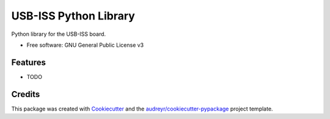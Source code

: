 ======================
USB-ISS Python Library
======================


.. image:: https://img.shields.io/pypi/v/usb_iss.svg
        :target: https://pypi.python.org/pypi/usb_iss

.. image:: https://img.shields.io/travis/sneakypete81/usb_iss.svg
        :target: https://travis-ci.org/sneakypete81/usb_iss

.. image:: https://pyup.io/repos/github/sneakypete81/usb_iss/shield.svg
     :target: https://pyup.io/repos/github/sneakypete81/usb_iss/
     :alt: Updates



Python library for the USB-ISS board.


* Free software: GNU General Public License v3


Features
--------

* TODO

Credits
-------

This package was created with Cookiecutter_ and the `audreyr/cookiecutter-pypackage`_ project template.

.. _Cookiecutter: https://github.com/audreyr/cookiecutter
.. _`audreyr/cookiecutter-pypackage`: https://github.com/audreyr/cookiecutter-pypackage
